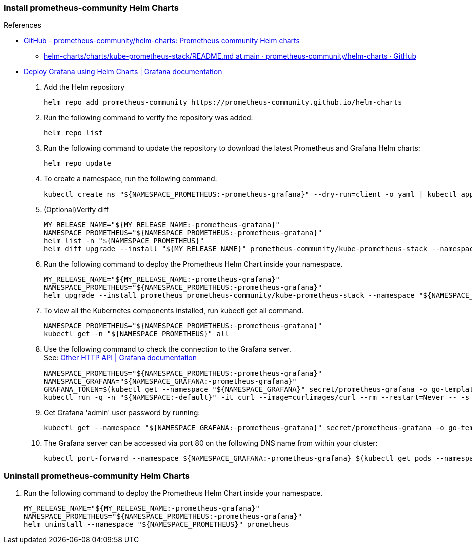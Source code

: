 
=== Install prometheus-community Helm Charts

.References
* https://github.com/prometheus-community/helm-charts[GitHub - prometheus-community/helm-charts: Prometheus community Helm charts^]
** https://github.com/prometheus-community/helm-charts/blob/main/charts/kube-prometheus-stack/README.md[helm-charts/charts/kube-prometheus-stack/README.md at main · prometheus-community/helm-charts · GitHub^]
* https://grafana.com/docs/grafana/latest/setup-grafana/installation/helm/[Deploy Grafana using Helm Charts | Grafana documentation^]

. Add the Helm repository
+
[source,shell]
----
helm repo add prometheus-community https://prometheus-community.github.io/helm-charts
----

. Run the following command to verify the repository was added:
+
[source,shell]
----
helm repo list
----

. Run the following command to update the repository to download the latest Prometheus and Grafana Helm charts:
+
[source,shell]
----
helm repo update
----

. To create a namespace, run the following command:
+
[source,shell]
----
kubectl create ns "${NAMESPACE_PROMETHEUS:-prometheus-grafana}" --dry-run=client -o yaml | kubectl apply -f -
----

. (Optional)Verify diff
+
[source,shell]
----
MY_RELEASE_NAME="${MY_RELEASE_NAME:-prometheus-grafana}"
NAMESPACE_PROMETHEUS="${NAMESPACE_PROMETHEUS:-prometheus-grafana}"
helm list -n "${NAMESPACE_PROMETHEUS}"
helm diff upgrade --install "${MY_RELEASE_NAME}" prometheus-community/kube-prometheus-stack --namespace "${NAMESPACE_PROMETHEUS}"
----

. Run the following command to deploy the Prometheus Helm Chart inside your namespace.
+
[source,shell]
----
MY_RELEASE_NAME="${MY_RELEASE_NAME:-prometheus-grafana}"
NAMESPACE_PROMETHEUS="${NAMESPACE_PROMETHEUS:-prometheus-grafana}"
helm upgrade --install prometheus prometheus-community/kube-prometheus-stack --namespace "${NAMESPACE_PROMETHEUS}" --create-namespace -f ./values.yaml
----

. To view all the Kubernetes components installed, run kubectl get all command. 
+
[source,shell]
----
NAMESPACE_PROMETHEUS="${NAMESPACE_PROMETHEUS:-prometheus-grafana}"
kubectl get -n "${NAMESPACE_PROMETHEUS}" all
----

. Use the following command to check the connection to the Grafana server. +
See: https://grafana.com/docs/grafana/latest/developers/http_api/other/[Other HTTP API | Grafana documentation^]
+
[source,shell]
----
NAMESPACE_PROMETHEUS="${NAMESPACE_PROMETHEUS:-prometheus-grafana}"
NAMESPACE_GRAFANA="${NAMESPACE_GRAFANA:-prometheus-grafana}"
GRAFANA_TOKEN=$(kubectl get --namespace "${NAMESPACE_GRAFANA}" secret/prometheus-grafana -o go-template='{{index .data "admin-user" | base64decode}}{{":"}}{{index .data "admin-password" | base64decode}}{{"\n"}}')
kubectl run -q -n "${NAMESPACE:-default}" -it curl --image=curlimages/curl --rm --restart=Never -- -s -L http://prometheus-grafana.${NAMESPACE_PROMETHEUS}.svc.cluster.local:80/api/health -H "Accept: application/json" --user ${GRAFANA_TOKEN}
----

. Get Grafana 'admin' user password by running:
+
[source,shell]
----
kubectl get --namespace "${NAMESPACE_GRAFANA:-prometheus-grafana}" secret/prometheus-grafana -o go-template='{{range $k,$v := .data}}{{printf "%s: " $k}}{{if not $v}}{{$v}}{{else}}{{$v | base64decode}}{{end}}{{"\n"}}{{end}}'
----

. The Grafana server can be accessed via port 80 on the following DNS name from within your cluster:
+
[source,shell]
----
kubectl port-forward --namespace ${NAMESPACE_GRAFANA:-prometheus-grafana} $(kubectl get pods --namespace ${NAMESPACE_GRAFANA:-prometheus-grafana} -l "app.kubernetes.io/name=grafana" -o jsonpath="{.items[0].metadata.name}") 3000
----


=== Uninstall prometheus-community Helm Charts

. Run the following command to deploy the Prometheus Helm Chart inside your namespace.
+
[source,shell]
----
MY_RELEASE_NAME="${MY_RELEASE_NAME:-prometheus-grafana}"
NAMESPACE_PROMETHEUS="${NAMESPACE_PROMETHEUS:-prometheus-grafana}"
helm uninstall --namespace "${NAMESPACE_PROMETHEUS}" prometheus
----

